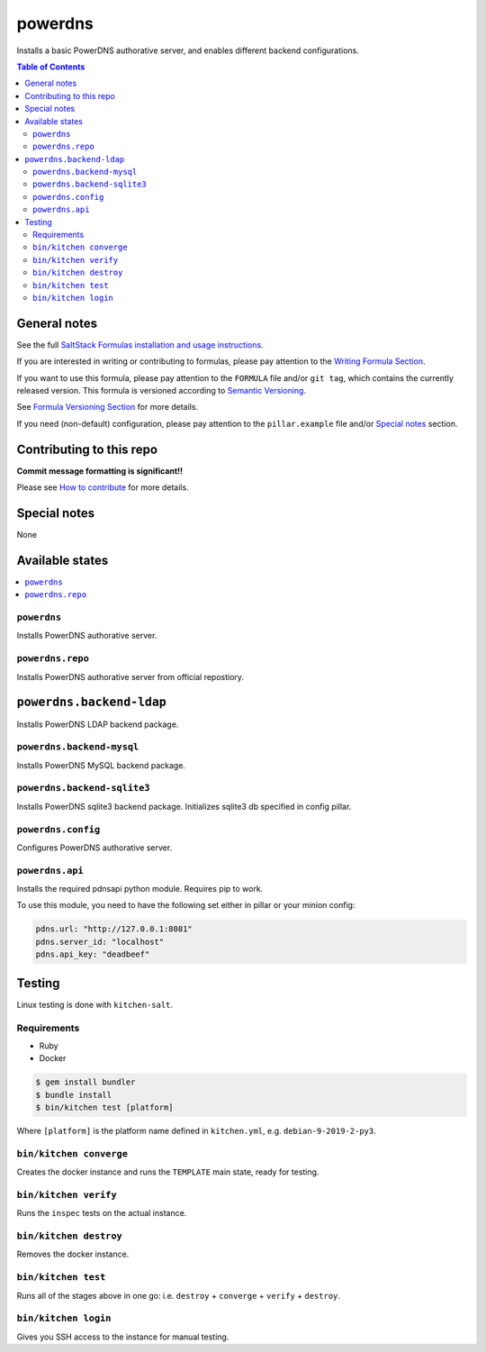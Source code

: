 .. _readme:

powerdns
========

|img_travis| |img_sr|

.. |img_travis| image:: https://travis-ci.com/saltstack-formulas/powerdns-formula.svg?branch=master
   :alt: Travis CI Build Status
   :scale: 100%
   :target: https://travis-ci.com/saltstack-formulas/powerdns-formula
.. |img_sr| image:: https://img.shields.io/badge/%20%20%F0%9F%93%A6%F0%9F%9A%80-semantic--release-e10079.svg
   :alt: Semantic Release
   :scale: 100%
   :target: https://github.com/semantic-release/semantic-release

Installs a basic PowerDNS authorative server, and enables different backend configurations.

.. contents:: **Table of Contents**

General notes
-------------

See the full `SaltStack Formulas installation and usage instructions
<https://docs.saltstack.com/en/latest/topics/development/conventions/formulas.html>`_.

If you are interested in writing or contributing to formulas, please pay attention to the `Writing Formula Section
<https://docs.saltstack.com/en/latest/topics/development/conventions/formulas.html#writing-formulas>`_.

If you want to use this formula, please pay attention to the ``FORMULA`` file and/or ``git tag``,
which contains the currently released version. This formula is versioned according to `Semantic Versioning <http://semver.org/>`_.

See `Formula Versioning Section <https://docs.saltstack.com/en/latest/topics/development/conventions/formulas.html#versioning>`_ for more details.

If you need (non-default) configuration, please pay attention to the ``pillar.example`` file and/or `Special notes`_ section.

Contributing to this repo
-------------------------

**Commit message formatting is significant!!**

Please see `How to contribute <https://github.com/saltstack-formulas/.github/blob/master/CONTRIBUTING.rst>`_ for more details.

Special notes
-------------

None

Available states
----------------

.. contents::
   :local:


``powerdns``
^^^^^^^^^^^^

Installs PowerDNS authorative server.


``powerdns.repo``
^^^^^^^^^^^^^^^^^

Installs PowerDNS authorative server from official repostiory.

``powerdns.backend-ldap``
--------------------------

Installs PowerDNS LDAP backend package.

``powerdns.backend-mysql``
^^^^^^^^^^^^^^^^^^^^^^^^^^

Installs PowerDNS MySQL backend package.

``powerdns.backend-sqlite3``
^^^^^^^^^^^^^^^^^^^^^^^^^^^^

Installs PowerDNS sqlite3 backend package.
Initializes sqlite3 db specified in config pillar.


``powerdns.config``
^^^^^^^^^^^^^^^^^^^

Configures PowerDNS authorative server.

``powerdns.api``
^^^^^^^^^^^^^^^^

Installs the required pdnsapi python module. Requires pip to work.

To use this module, you need to have the following set either in pillar
or your minion config:

.. code:: SaltStack


    pdns.url: "http://127.0.0.1:8081"
    pdns.server_id: "localhost"
    pdns.api_key: "deadbeef"

Testing
-------

Linux testing is done with ``kitchen-salt``.

Requirements
^^^^^^^^^^^^

* Ruby
* Docker

.. code-block:: bash

   $ gem install bundler
   $ bundle install
   $ bin/kitchen test [platform]

Where ``[platform]`` is the platform name defined in ``kitchen.yml``,
e.g. ``debian-9-2019-2-py3``.

``bin/kitchen converge``
^^^^^^^^^^^^^^^^^^^^^^^^

Creates the docker instance and runs the ``TEMPLATE`` main state, ready for testing.

``bin/kitchen verify``
^^^^^^^^^^^^^^^^^^^^^^

Runs the ``inspec`` tests on the actual instance.

``bin/kitchen destroy``
^^^^^^^^^^^^^^^^^^^^^^^

Removes the docker instance.

``bin/kitchen test``
^^^^^^^^^^^^^^^^^^^^

Runs all of the stages above in one go: i.e. ``destroy`` + ``converge`` + ``verify`` + ``destroy``.

``bin/kitchen login``
^^^^^^^^^^^^^^^^^^^^^

Gives you SSH access to the instance for manual testing.

